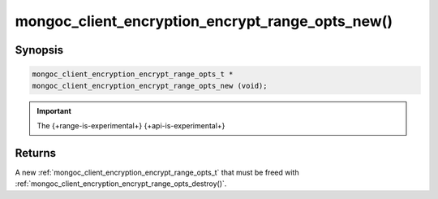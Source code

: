 .. _mongoc_client_encryption_encrypt_range_opts_new

mongoc_client_encryption_encrypt_range_opts_new()
=================================================

Synopsis
--------

.. code-block:: c

  mongoc_client_encryption_encrypt_range_opts_t *
  mongoc_client_encryption_encrypt_range_opts_new (void);

.. important:: The {+range-is-experimental+} {+api-is-experimental+}
.. versionadded:: 1.24.0

Returns
-------

A new :ref:`mongoc_client_encryption_encrypt_range_opts_t` that must be freed with :ref:`mongoc_client_encryption_encrypt_range_opts_destroy()`.


.. seealso::
    | :ref:`mongoc_client_encryption_encrypt_range_opts_t`
    | :ref:`mongoc_client_encryption_encrypt_range_opts_destroy`

